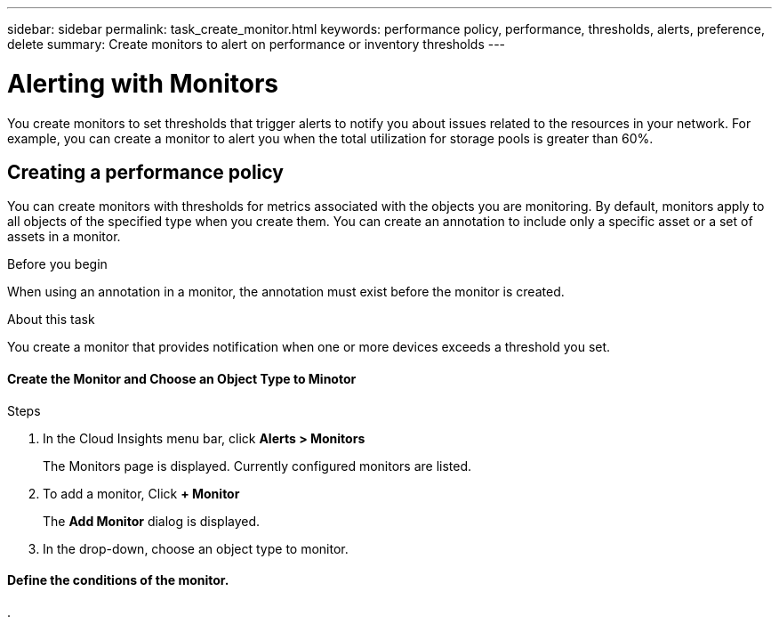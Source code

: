 ---
sidebar: sidebar
permalink: task_create_monitor.html
keywords: performance policy, performance, thresholds, alerts, preference, delete
summary: Create monitors to alert on performance or inventory thresholds
---

= Alerting with Monitors

:toc: macro
:hardbreaks:
:toclevels: 1
:nofooter:
:icons: font
:linkattrs:
:imagesdir: ./media/

[.lead]
You create monitors to set thresholds that trigger alerts to notify you about issues related to the resources in your network. For example, you can create a monitor to alert you when the total utilization for storage pools is greater than 60%.

////
You can create monitors for the following objects:
[cols=6*]
|===
|Datastore|Disk|Hypervisor|Internal volume|Port|Qtree
|Storage|Storage node|Storage pool |VMDK|VM| Volume
|===
////

== Creating a performance policy

You can create monitors with thresholds for metrics associated with the objects you are monitoring. By default, monitors apply to all objects of the specified type when you create them. You can create an annotation to include only a specific asset or a set of assets in a monitor.

.Before you begin

When using an annotation in a monitor, the annotation must exist before the monitor is created.

.About this task

You create a monitor that provides notification when one or more devices exceeds a threshold you set. 

.Steps

==== Create the Monitor and Choose an Object Type to Minotor

. In the Cloud Insights menu bar, click *Alerts > Monitors*
+
The Monitors page is displayed. Currently configured monitors are listed.

. To add a monitor, Click *+ Monitor*
+
The *Add Monitor* dialog is displayed.
. In the drop-down, choose an object type to monitor.

==== Define the conditions of the monitor. 

. 
